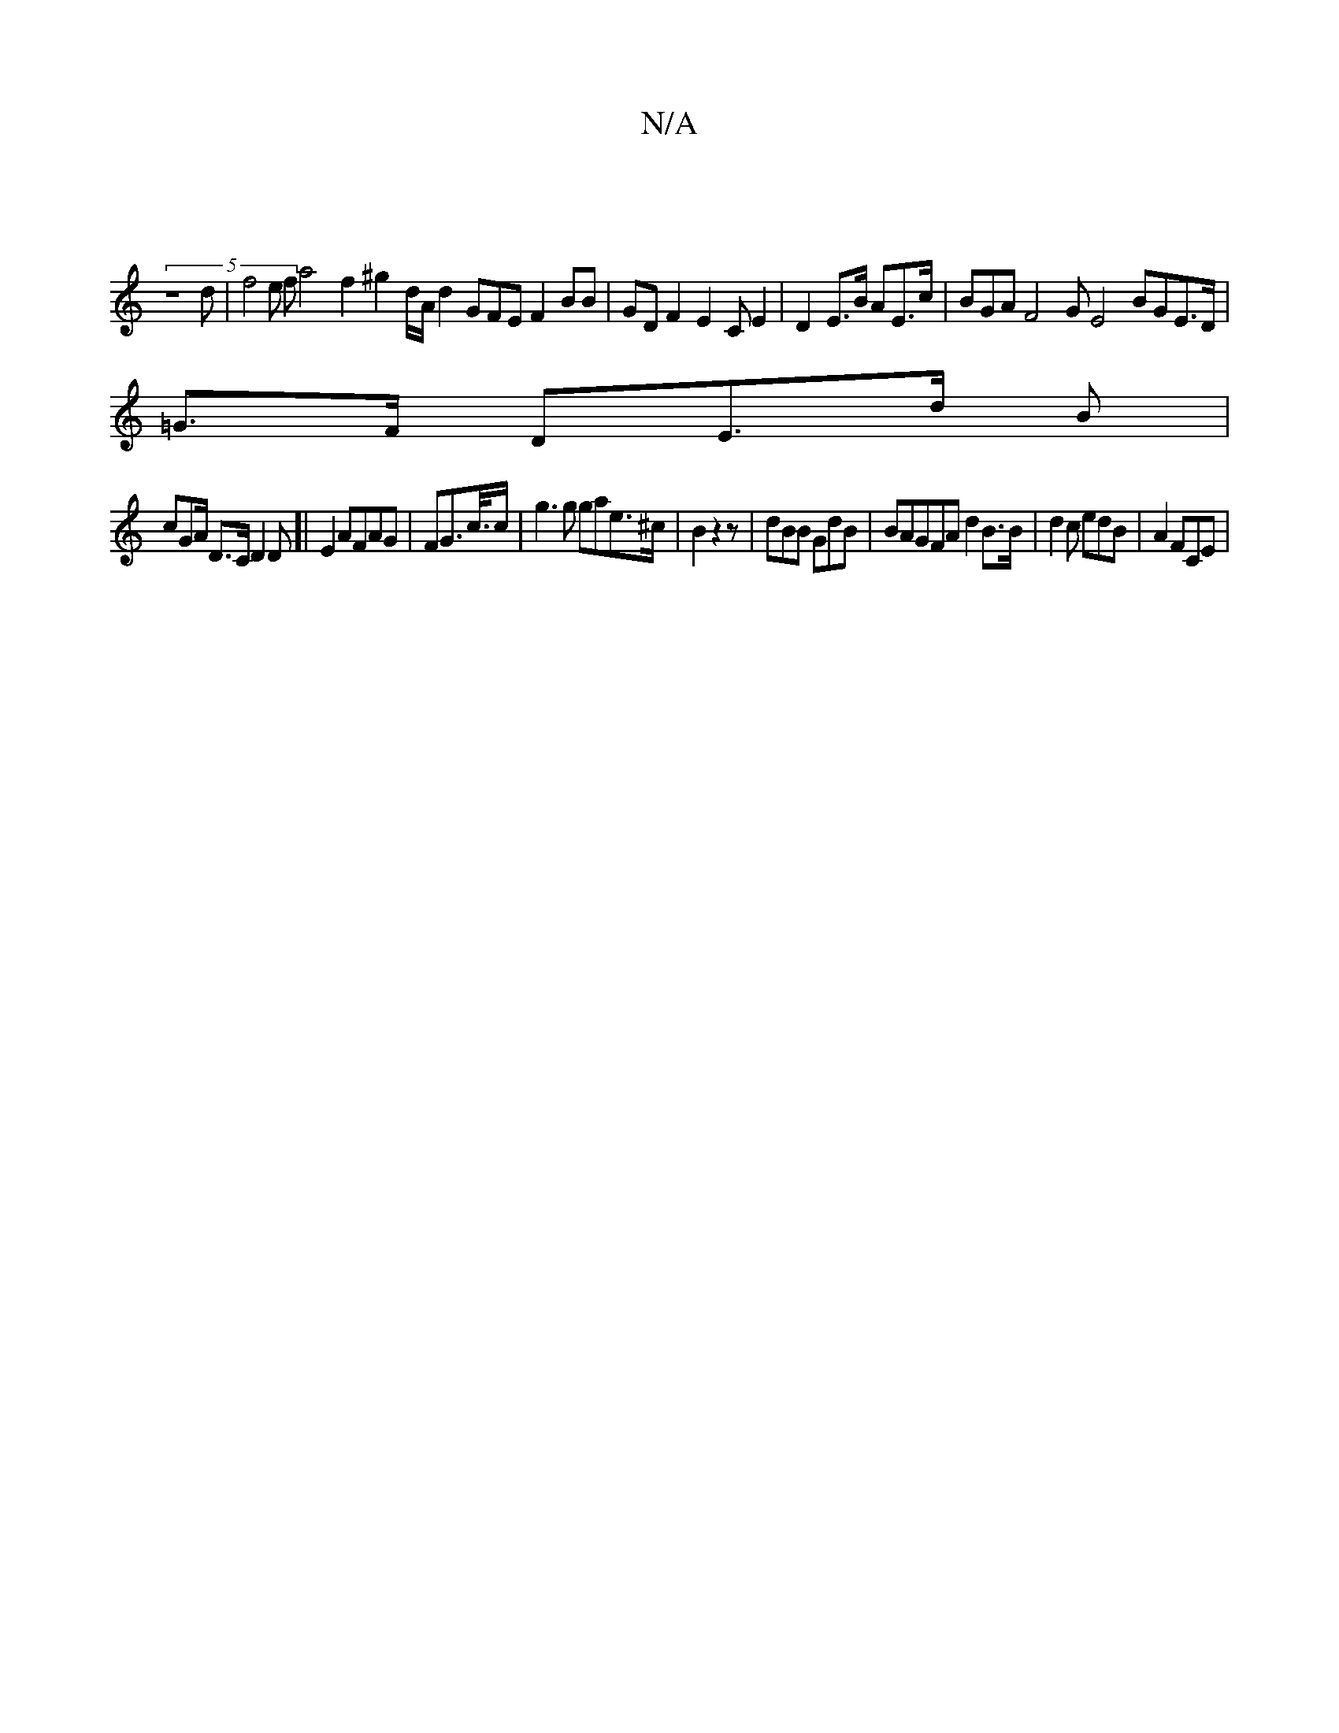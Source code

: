 X:1
T:N/A
M:4/4
R:N/A
K:Cmajor
-|
(5z8d | f4e fa4 f2 ^g2 d/A/d2 GFE F2 BB|GD F2E2C E2|D2e,'>B AE>c | BGA F4G E4 BGE>D|
=G>F DoE>d B|
cGA/ D>C D2D]|w,iE2 AFAG|FG>c/>c | g3 g gae>^c |B2 z2 z | dBB GdB | BAGFA d2B>B | d2c edB|A2 FCE |